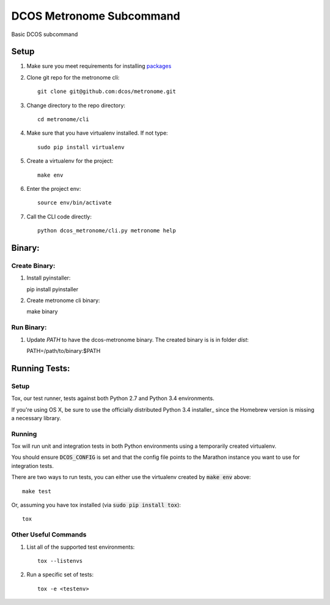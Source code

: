 DCOS Metronome Subcommand
==========================
Basic DCOS subcommand

Setup
-----
#. Make sure you meet requirements for installing packages_
#. Clone git repo for the metronome cli::

    git clone git@github.com:dcos/metronome.git

#. Change directory to the repo directory::

    cd metronome/cli

#. Make sure that you have virtualenv installed. If not type::

    sudo pip install virtualenv

#. Create a virtualenv for the project::

    make env

#. Enter the project env::

    source env/bin/activate

#. Call the CLI code directly::

    python dcos_metronome/cli.py metronome help

Binary:
-----------

Create Binary:
##############

#. Install pyinstaller::

   pip install pyinstaller

#. Create metronome cli binary::

   make binary

Run Binary:
###########

#. Update `PATH` to have the dcos-metronome binary. The created binary is is in folder `dist`::

   PATH=/path/to/binary:$PATH

Running Tests:
--------------

Setup
#####

Tox, our test runner, tests against both Python 2.7 and Python 3.4 environments.

If you're using OS X, be sure to use the officially distributed Python 3.4 installer_ since the
Homebrew version is missing a necessary library.

Running
#######

Tox will run unit and integration tests in both Python environments using a temporarily created
virtualenv.

You should ensure :code:`DCOS_CONFIG` is set and that the config file points to the Marathon
instance you want to use for integration tests.

There are two ways to run tests, you can either use the virtualenv created by :code:`make env`
above::

    make test

Or, assuming you have tox installed (via :code:`sudo pip install tox`)::

    tox

Other Useful Commands
#####################

#. List all of the supported test environments::

    tox --listenvs

#. Run a specific set of tests::

    tox -e <testenv>

.. _packages: https://packaging.python.org/en/latest/installing.html#installing-requirements
